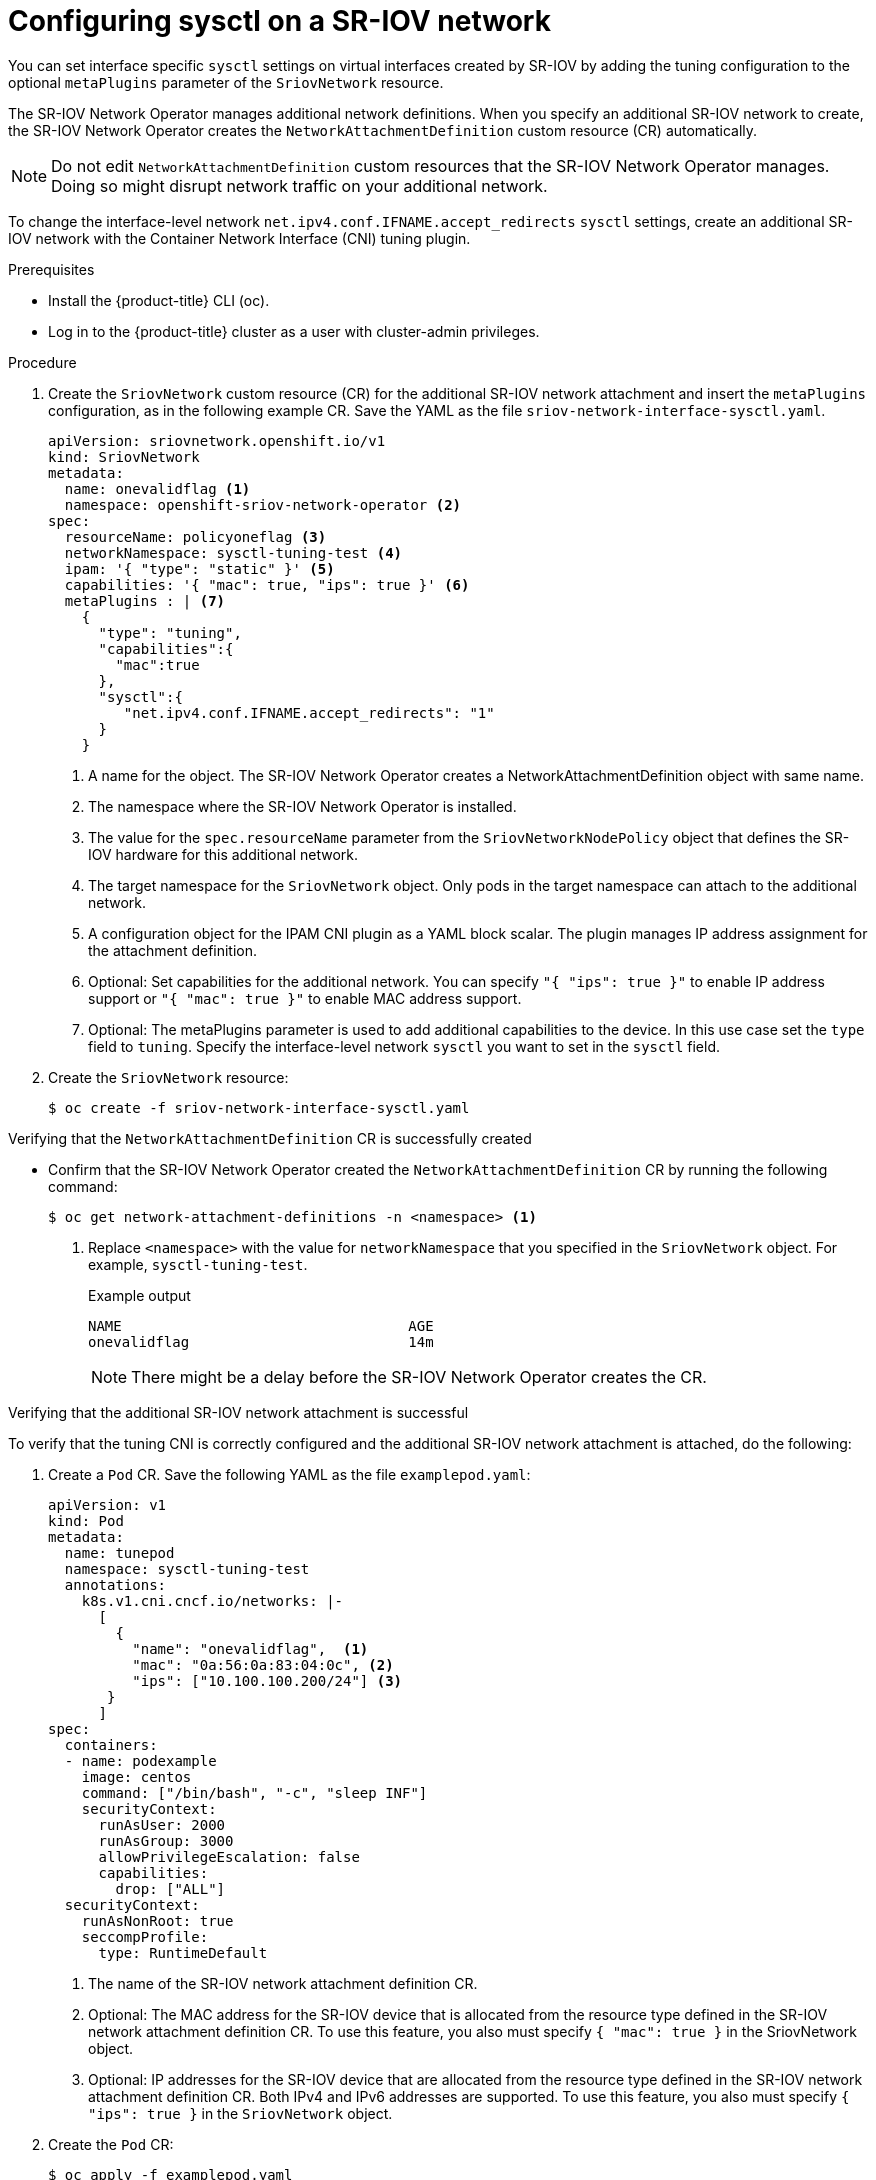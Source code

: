 // Module included in the following assemblies:
//
//networking/hardware_networks/configuring-sriov-device.adoc

:_mod-docs-content-type: PROCEDURE
[id="configuring-sysctl-on-sriov-network_{context}"]
= Configuring sysctl on a SR-IOV network

You can set interface specific `sysctl` settings on virtual interfaces created by SR-IOV by adding the tuning configuration to the optional `metaPlugins` parameter of the `SriovNetwork` resource.

The SR-IOV Network Operator manages additional network definitions. When you specify an additional SR-IOV network to create, the SR-IOV Network Operator creates the `NetworkAttachmentDefinition` custom resource (CR) automatically.

[NOTE]
====
Do not edit `NetworkAttachmentDefinition` custom resources that the SR-IOV Network Operator manages. Doing so might disrupt network traffic on your additional network.
====

To change the interface-level network `net.ipv4.conf.IFNAME.accept_redirects` `sysctl` settings, create an additional SR-IOV network with the Container Network Interface (CNI) tuning plugin.

.Prerequisites

* Install the {product-title} CLI (oc).
* Log in to the {product-title} cluster as a user with cluster-admin privileges.

.Procedure

. Create the `SriovNetwork` custom resource (CR) for the additional SR-IOV network attachment and insert the `metaPlugins` configuration, as in the following example CR. Save the YAML as the file `sriov-network-interface-sysctl.yaml`.
+
[source,yaml]
----
apiVersion: sriovnetwork.openshift.io/v1
kind: SriovNetwork
metadata:
  name: onevalidflag <1>
  namespace: openshift-sriov-network-operator <2>
spec:
  resourceName: policyoneflag <3>
  networkNamespace: sysctl-tuning-test <4>
  ipam: '{ "type": "static" }' <5>
  capabilities: '{ "mac": true, "ips": true }' <6>
  metaPlugins : | <7>
    {
      "type": "tuning",
      "capabilities":{
        "mac":true
      },
      "sysctl":{
         "net.ipv4.conf.IFNAME.accept_redirects": "1"
      }
    }
----
<1> A name for the object. The SR-IOV Network Operator creates a NetworkAttachmentDefinition object with same name.
<2> The namespace where the SR-IOV Network Operator is installed.
<3> The value for the `spec.resourceName` parameter from the `SriovNetworkNodePolicy` object that defines the SR-IOV hardware for this additional network.
<4> The target namespace for the `SriovNetwork` object. Only pods in the target namespace can attach to the additional network.
<5> A configuration object for the IPAM CNI plugin as a YAML block scalar. The plugin manages IP address assignment for the attachment definition.
<6> Optional: Set capabilities for the additional network. You can specify `"{ "ips": true }"` to enable IP address support or `"{ "mac": true }"` to enable MAC address support.
<7> Optional: The metaPlugins parameter is used to add additional capabilities to the device. In this use case set the `type` field to `tuning`. Specify the interface-level network `sysctl` you want to set in the `sysctl` field.

. Create the `SriovNetwork` resource:
+
[source,terminal]
----
$ oc create -f sriov-network-interface-sysctl.yaml
----

.Verifying that the `NetworkAttachmentDefinition` CR is successfully created

* Confirm that the SR-IOV Network Operator created the `NetworkAttachmentDefinition` CR by running the following command:
+
[source,terminal]
----
$ oc get network-attachment-definitions -n <namespace> <1>
----
<1> Replace `<namespace>` with the value for `networkNamespace` that you specified in the `SriovNetwork` object. For example, `sysctl-tuning-test`.
+
.Example output
[source,terminal]
----
NAME                                  AGE
onevalidflag                          14m
----
+
[NOTE]
====
There might be a delay before the SR-IOV Network Operator creates the CR.
====

.Verifying that the additional SR-IOV network attachment is successful

To verify that the tuning CNI is correctly configured and the additional SR-IOV network attachment is attached, do the following:

. Create a `Pod` CR. Save the following YAML as the file `examplepod.yaml`:
+
[source,yaml]
----
apiVersion: v1
kind: Pod
metadata:
  name: tunepod
  namespace: sysctl-tuning-test
  annotations:
    k8s.v1.cni.cncf.io/networks: |-
      [
        {
          "name": "onevalidflag",  <1>
          "mac": "0a:56:0a:83:04:0c", <2>
          "ips": ["10.100.100.200/24"] <3>
       }
      ]
spec:
  containers:
  - name: podexample
    image: centos
    command: ["/bin/bash", "-c", "sleep INF"]
    securityContext:
      runAsUser: 2000
      runAsGroup: 3000
      allowPrivilegeEscalation: false
      capabilities:
        drop: ["ALL"]
  securityContext:
    runAsNonRoot: true
    seccompProfile:
      type: RuntimeDefault
----
<1> The name of the SR-IOV network attachment definition CR.
<2> Optional: The MAC address for the SR-IOV device that is allocated from the resource type defined in the SR-IOV network attachment definition CR. To use this feature, you also must specify `{ "mac": true }` in the SriovNetwork object.
<3> Optional: IP addresses for the SR-IOV device that are allocated from the resource type defined in the SR-IOV network attachment definition CR. Both IPv4 and IPv6 addresses are supported. To use this feature, you also must specify `{ "ips": true }` in the `SriovNetwork` object.

. Create the `Pod` CR:
+
[source,terminal]
----
$ oc apply -f examplepod.yaml
----

. Verify that the pod is created by running the following command:
+
[source,terminal]
----
$ oc get pod -n sysctl-tuning-test
----
+
.Example output
+
[source,terminal]
----
NAME      READY   STATUS    RESTARTS   AGE
tunepod   1/1     Running   0          47s
----

. Log in to the pod by running the following command:
+
[source,terminal]
----
$ oc rsh -n sysctl-tuning-test tunepod
----

. Verify the values of the configured sysctl flag. Find the value  `net.ipv4.conf.IFNAME.accept_redirects` by running the following command::
+
[source,terminal]
----
$ sysctl net.ipv4.conf.net1.accept_redirects
----
+
.Example output
[source,terminal]
----
net.ipv4.conf.net1.accept_redirects = 1
----